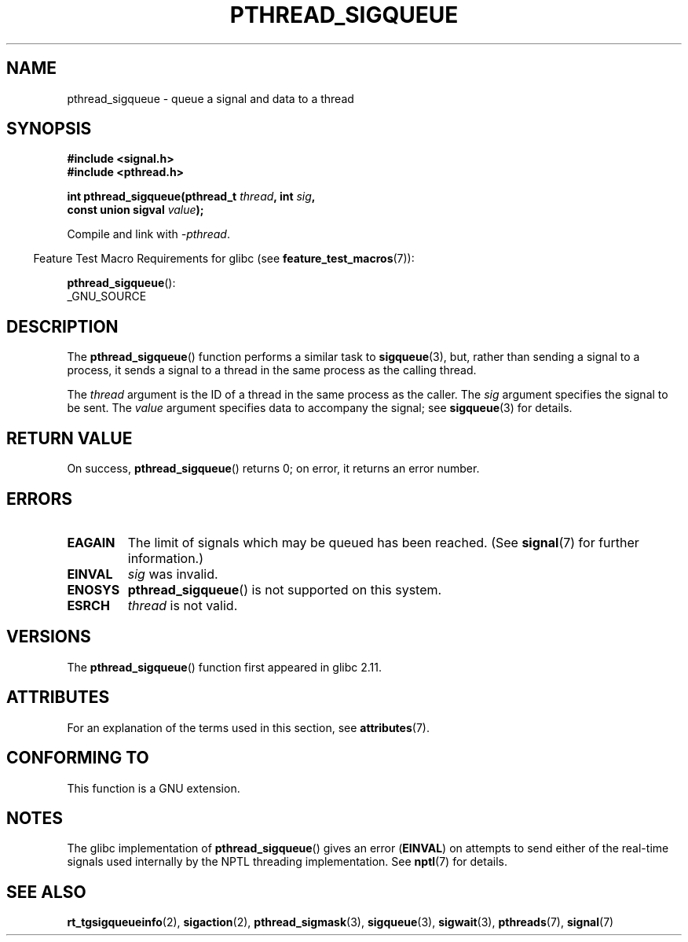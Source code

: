 .\" Copyright (c) 2010 Michael Kerrisk, <mtk.manpages@gmail.com>
.\"
.\" %%%LICENSE_START(VERBATIM)
.\" Permission is granted to make and distribute verbatim copies of this
.\" manual provided the copyright notice and this permission notice are
.\" preserved on all copies.
.\"
.\" Permission is granted to copy and distribute modified versions of this
.\" manual under the conditions for verbatim copying, provided that the
.\" entire resulting derived work is distributed under the terms of a
.\" permission notice identical to this one.
.\"
.\" Since the Linux kernel and libraries are constantly changing, this
.\" manual page may be incorrect or out-of-date.  The author(s) assume no
.\" responsibility for errors or omissions, or for damages resulting from
.\" the use of the information contained herein.  The author(s) may not
.\" have taken the same level of care in the production of this manual,
.\" which is licensed free of charge, as they might when working
.\" professionally.
.\"
.\" Formatted or processed versions of this manual, if unaccompanied by
.\" the source, must acknowledge the copyright and authors of this work.
.\" %%%LICENSE_END
.\"
.TH PTHREAD_SIGQUEUE 3 2017-09-15 "Linux" "Linux Programmer's Manual"
.SH NAME
pthread_sigqueue \- queue a signal and data to a thread
.SH SYNOPSIS
.nf
.B #include <signal.h>
.B #include <pthread.h>
.PP
.BI "int pthread_sigqueue(pthread_t " thread ", int " sig ,
.BI "                     const union sigval " value );
.fi
.PP
Compile and link with \fI\-pthread\fP.
.PP
.RS -4
Feature Test Macro Requirements for glibc (see
.BR feature_test_macros (7)):
.RE
.PP
.BR pthread_sigqueue ():
.nf
    _GNU_SOURCE
.fi
.SH DESCRIPTION
The
.BR pthread_sigqueue ()
function performs a similar task to
.BR sigqueue (3),
but, rather than sending a signal to a process,
it sends a signal to a thread in the same process as the
calling thread.
.PP
The
.I thread
argument is the ID of a thread in the same process as the caller.
The
.I sig
argument specifies the signal to be sent.
The
.I value
argument specifies data to accompany the signal; see
.BR sigqueue (3)
for details.
.SH RETURN VALUE
On success,
.BR pthread_sigqueue ()
returns 0;
on error, it returns an error number.
.SH ERRORS
.TP
.B EAGAIN
The limit of signals which may be queued has been reached.
(See
.BR signal (7)
for further information.)
.TP
.B EINVAL
.I sig
was invalid.
.TP
.B ENOSYS
.BR pthread_sigqueue ()
is not supported on this system.
.TP
.B ESRCH
.I thread
is not valid.
.SH VERSIONS
The
.BR pthread_sigqueue ()
function first appeared in glibc 2.11.
.SH ATTRIBUTES
For an explanation of the terms used in this section, see
.BR attributes (7).
.ad l
.nh
.TS
allbox;
lbx lb lb
l l l.
Interface	Attribute	Value
T{
.BR pthread_sigqueue ()
T}	Thread safety	MT-Safe
.TE
.hy
.ad
.sp 1
.SH CONFORMING TO
This function is a GNU extension.
.SH NOTES
The glibc implementation of
.BR pthread_sigqueue ()
gives an error
.RB ( EINVAL )
on attempts to send either of the real-time signals
used internally by the NPTL threading implementation.
See
.BR nptl (7)
for details.
.SH SEE ALSO
.BR rt_tgsigqueueinfo (2),
.BR sigaction (2),
.BR pthread_sigmask (3),
.BR sigqueue (3),
.BR sigwait (3),
.BR pthreads (7),
.BR signal (7)

